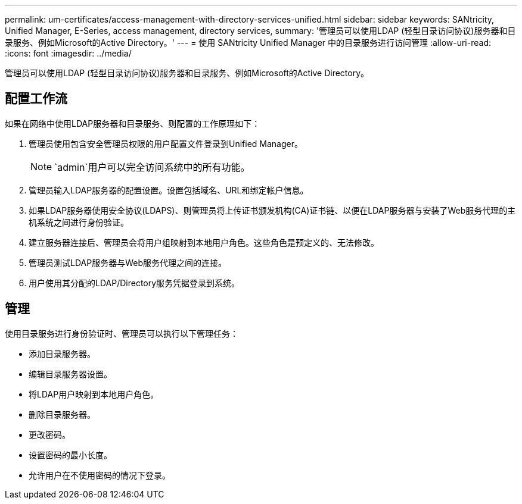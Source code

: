 ---
permalink: um-certificates/access-management-with-directory-services-unified.html 
sidebar: sidebar 
keywords: SANtricity, Unified Manager, E-Series, access management, directory services, 
summary: '管理员可以使用LDAP (轻型目录访问协议)服务器和目录服务、例如Microsoft的Active Directory。' 
---
= 使用 SANtricity Unified Manager 中的目录服务进行访问管理
:allow-uri-read: 
:icons: font
:imagesdir: ../media/


[role="lead"]
管理员可以使用LDAP (轻型目录访问协议)服务器和目录服务、例如Microsoft的Active Directory。



== 配置工作流

如果在网络中使用LDAP服务器和目录服务、则配置的工作原理如下：

. 管理员使用包含安全管理员权限的用户配置文件登录到Unified Manager。
+
[NOTE]
====
`admin`用户可以完全访问系统中的所有功能。

====
. 管理员输入LDAP服务器的配置设置。设置包括域名、URL和绑定帐户信息。
. 如果LDAP服务器使用安全协议(LDAPS)、则管理员将上传证书颁发机构(CA)证书链、以便在LDAP服务器与安装了Web服务代理的主机系统之间进行身份验证。
. 建立服务器连接后、管理员会将用户组映射到本地用户角色。这些角色是预定义的、无法修改。
. 管理员测试LDAP服务器与Web服务代理之间的连接。
. 用户使用其分配的LDAP/Directory服务凭据登录到系统。




== 管理

使用目录服务进行身份验证时、管理员可以执行以下管理任务：

* 添加目录服务器。
* 编辑目录服务器设置。
* 将LDAP用户映射到本地用户角色。
* 删除目录服务器。
* 更改密码。
* 设置密码的最小长度。
* 允许用户在不使用密码的情况下登录。


